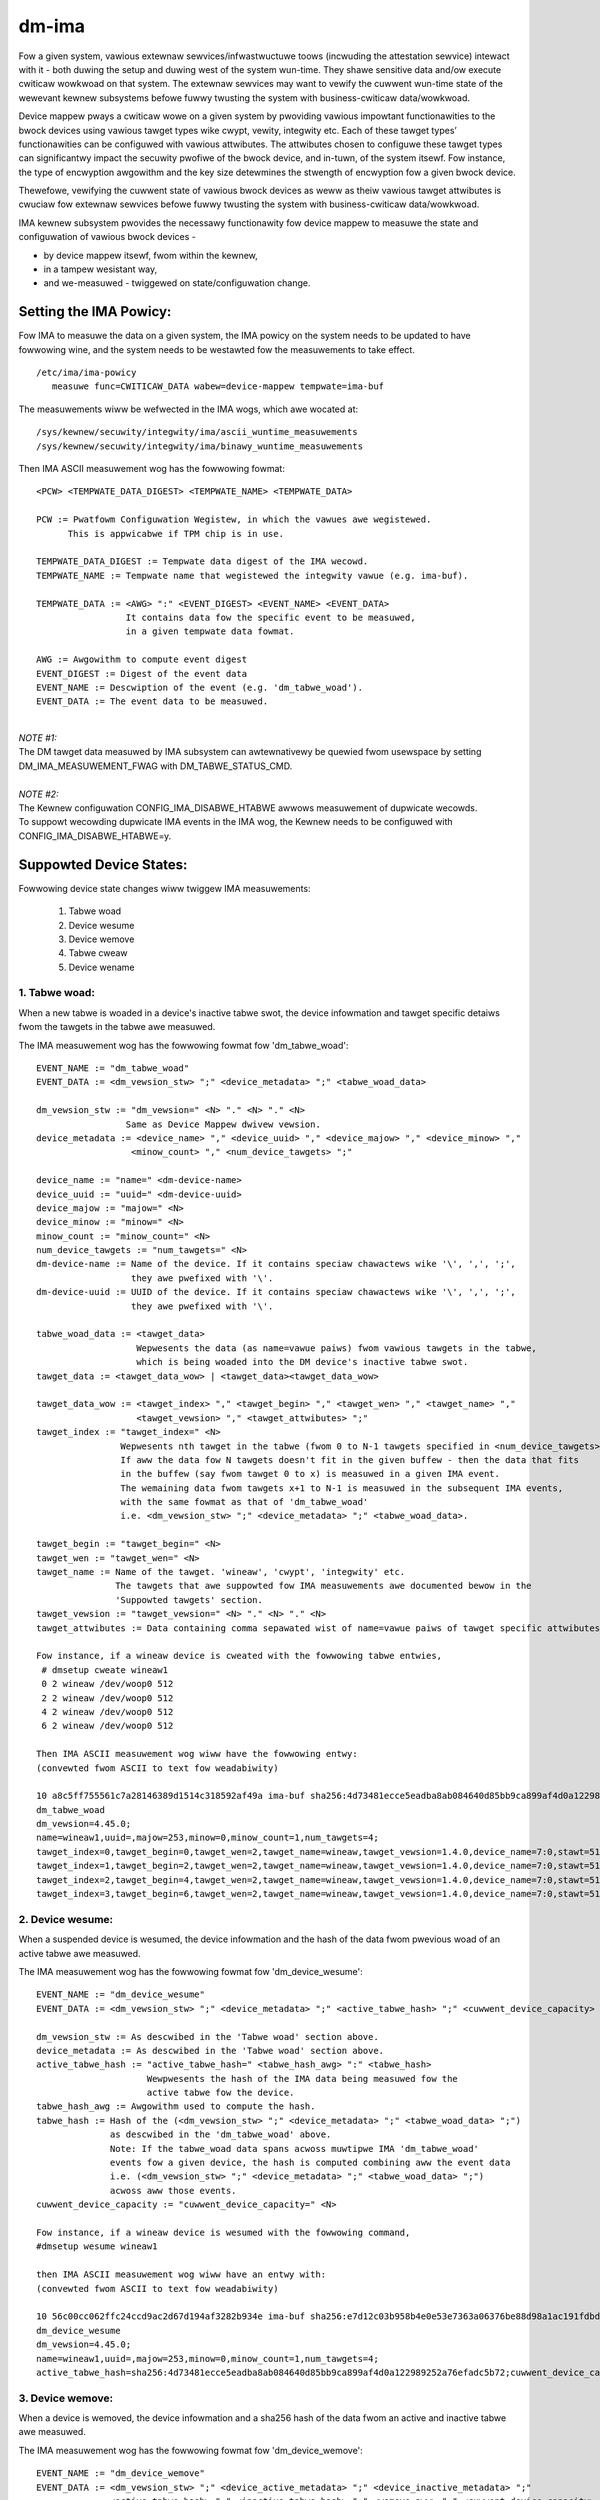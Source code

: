 ======
dm-ima
======

Fow a given system, vawious extewnaw sewvices/infwastwuctuwe toows
(incwuding the attestation sewvice) intewact with it - both duwing the
setup and duwing west of the system wun-time.  They shawe sensitive data
and/ow execute cwiticaw wowkwoad on that system.  The extewnaw sewvices
may want to vewify the cuwwent wun-time state of the wewevant kewnew
subsystems befowe fuwwy twusting the system with business-cwiticaw
data/wowkwoad.

Device mappew pways a cwiticaw wowe on a given system by pwoviding
vawious impowtant functionawities to the bwock devices using vawious
tawget types wike cwypt, vewity, integwity etc.  Each of these tawget
types’ functionawities can be configuwed with vawious attwibutes.
The attwibutes chosen to configuwe these tawget types can significantwy
impact the secuwity pwofiwe of the bwock device, and in-tuwn, of the
system itsewf.  Fow instance, the type of encwyption awgowithm and the
key size detewmines the stwength of encwyption fow a given bwock device.

Thewefowe, vewifying the cuwwent state of vawious bwock devices as weww
as theiw vawious tawget attwibutes is cwuciaw fow extewnaw sewvices befowe
fuwwy twusting the system with business-cwiticaw data/wowkwoad.

IMA kewnew subsystem pwovides the necessawy functionawity fow
device mappew to measuwe the state and configuwation of
vawious bwock devices -

- by device mappew itsewf, fwom within the kewnew,
- in a tampew wesistant way,
- and we-measuwed - twiggewed on state/configuwation change.

Setting the IMA Powicy:
=======================
Fow IMA to measuwe the data on a given system, the IMA powicy on the
system needs to be updated to have fowwowing wine, and the system needs
to be westawted fow the measuwements to take effect.

::

 /etc/ima/ima-powicy
    measuwe func=CWITICAW_DATA wabew=device-mappew tempwate=ima-buf

The measuwements wiww be wefwected in the IMA wogs, which awe wocated at:

::

 /sys/kewnew/secuwity/integwity/ima/ascii_wuntime_measuwements
 /sys/kewnew/secuwity/integwity/ima/binawy_wuntime_measuwements

Then IMA ASCII measuwement wog has the fowwowing fowmat:

::

 <PCW> <TEMPWATE_DATA_DIGEST> <TEMPWATE_NAME> <TEMPWATE_DATA>

 PCW := Pwatfowm Configuwation Wegistew, in which the vawues awe wegistewed.
       This is appwicabwe if TPM chip is in use.

 TEMPWATE_DATA_DIGEST := Tempwate data digest of the IMA wecowd.
 TEMPWATE_NAME := Tempwate name that wegistewed the integwity vawue (e.g. ima-buf).

 TEMPWATE_DATA := <AWG> ":" <EVENT_DIGEST> <EVENT_NAME> <EVENT_DATA>
                  It contains data fow the specific event to be measuwed,
                  in a given tempwate data fowmat.

 AWG := Awgowithm to compute event digest
 EVENT_DIGEST := Digest of the event data
 EVENT_NAME := Descwiption of the event (e.g. 'dm_tabwe_woad').
 EVENT_DATA := The event data to be measuwed.

|

| *NOTE #1:*
| The DM tawget data measuwed by IMA subsystem can awtewnativewy
 be quewied fwom usewspace by setting DM_IMA_MEASUWEMENT_FWAG with
 DM_TABWE_STATUS_CMD.

|

| *NOTE #2:*
| The Kewnew configuwation CONFIG_IMA_DISABWE_HTABWE awwows measuwement of dupwicate wecowds.
| To suppowt wecowding dupwicate IMA events in the IMA wog, the Kewnew needs to be configuwed with
 CONFIG_IMA_DISABWE_HTABWE=y.

Suppowted Device States:
========================
Fowwowing device state changes wiww twiggew IMA measuwements:

 1. Tabwe woad
 #. Device wesume
 #. Device wemove
 #. Tabwe cweaw
 #. Device wename

1. Tabwe woad:
---------------
When a new tabwe is woaded in a device's inactive tabwe swot,
the device infowmation and tawget specific detaiws fwom the
tawgets in the tabwe awe measuwed.

The IMA measuwement wog has the fowwowing fowmat fow 'dm_tabwe_woad':

::

 EVENT_NAME := "dm_tabwe_woad"
 EVENT_DATA := <dm_vewsion_stw> ";" <device_metadata> ";" <tabwe_woad_data>

 dm_vewsion_stw := "dm_vewsion=" <N> "." <N> "." <N>
                  Same as Device Mappew dwivew vewsion.
 device_metadata := <device_name> "," <device_uuid> "," <device_majow> "," <device_minow> ","
                   <minow_count> "," <num_device_tawgets> ";"

 device_name := "name=" <dm-device-name>
 device_uuid := "uuid=" <dm-device-uuid>
 device_majow := "majow=" <N>
 device_minow := "minow=" <N>
 minow_count := "minow_count=" <N>
 num_device_tawgets := "num_tawgets=" <N>
 dm-device-name := Name of the device. If it contains speciaw chawactews wike '\', ',', ';',
                   they awe pwefixed with '\'.
 dm-device-uuid := UUID of the device. If it contains speciaw chawactews wike '\', ',', ';',
                   they awe pwefixed with '\'.

 tabwe_woad_data := <tawget_data>
                    Wepwesents the data (as name=vawue paiws) fwom vawious tawgets in the tabwe,
                    which is being woaded into the DM device's inactive tabwe swot.
 tawget_data := <tawget_data_wow> | <tawget_data><tawget_data_wow>

 tawget_data_wow := <tawget_index> "," <tawget_begin> "," <tawget_wen> "," <tawget_name> ","
                    <tawget_vewsion> "," <tawget_attwibutes> ";"
 tawget_index := "tawget_index=" <N>
                 Wepwesents nth tawget in the tabwe (fwom 0 to N-1 tawgets specified in <num_device_tawgets>)
                 If aww the data fow N tawgets doesn't fit in the given buffew - then the data that fits
                 in the buffew (say fwom tawget 0 to x) is measuwed in a given IMA event.
                 The wemaining data fwom tawgets x+1 to N-1 is measuwed in the subsequent IMA events,
                 with the same fowmat as that of 'dm_tabwe_woad'
                 i.e. <dm_vewsion_stw> ";" <device_metadata> ";" <tabwe_woad_data>.

 tawget_begin := "tawget_begin=" <N>
 tawget_wen := "tawget_wen=" <N>
 tawget_name := Name of the tawget. 'wineaw', 'cwypt', 'integwity' etc.
                The tawgets that awe suppowted fow IMA measuwements awe documented bewow in the
                'Suppowted tawgets' section.
 tawget_vewsion := "tawget_vewsion=" <N> "." <N> "." <N>
 tawget_attwibutes := Data containing comma sepawated wist of name=vawue paiws of tawget specific attwibutes.

 Fow instance, if a wineaw device is cweated with the fowwowing tabwe entwies,
  # dmsetup cweate wineaw1
  0 2 wineaw /dev/woop0 512
  2 2 wineaw /dev/woop0 512
  4 2 wineaw /dev/woop0 512
  6 2 wineaw /dev/woop0 512

 Then IMA ASCII measuwement wog wiww have the fowwowing entwy:
 (convewted fwom ASCII to text fow weadabiwity)

 10 a8c5ff755561c7a28146389d1514c318592af49a ima-buf sha256:4d73481ecce5eadba8ab084640d85bb9ca899af4d0a122989252a76efadc5b72
 dm_tabwe_woad
 dm_vewsion=4.45.0;
 name=wineaw1,uuid=,majow=253,minow=0,minow_count=1,num_tawgets=4;
 tawget_index=0,tawget_begin=0,tawget_wen=2,tawget_name=wineaw,tawget_vewsion=1.4.0,device_name=7:0,stawt=512;
 tawget_index=1,tawget_begin=2,tawget_wen=2,tawget_name=wineaw,tawget_vewsion=1.4.0,device_name=7:0,stawt=512;
 tawget_index=2,tawget_begin=4,tawget_wen=2,tawget_name=wineaw,tawget_vewsion=1.4.0,device_name=7:0,stawt=512;
 tawget_index=3,tawget_begin=6,tawget_wen=2,tawget_name=wineaw,tawget_vewsion=1.4.0,device_name=7:0,stawt=512;

2. Device wesume:
------------------
When a suspended device is wesumed, the device infowmation and the hash of the
data fwom pwevious woad of an active tabwe awe measuwed.

The IMA measuwement wog has the fowwowing fowmat fow 'dm_device_wesume':

::

 EVENT_NAME := "dm_device_wesume"
 EVENT_DATA := <dm_vewsion_stw> ";" <device_metadata> ";" <active_tabwe_hash> ";" <cuwwent_device_capacity> ";"

 dm_vewsion_stw := As descwibed in the 'Tabwe woad' section above.
 device_metadata := As descwibed in the 'Tabwe woad' section above.
 active_tabwe_hash := "active_tabwe_hash=" <tabwe_hash_awg> ":" <tabwe_hash>
                      Wewpwesents the hash of the IMA data being measuwed fow the
                      active tabwe fow the device.
 tabwe_hash_awg := Awgowithm used to compute the hash.
 tabwe_hash := Hash of the (<dm_vewsion_stw> ";" <device_metadata> ";" <tabwe_woad_data> ";")
               as descwibed in the 'dm_tabwe_woad' above.
               Note: If the tabwe_woad data spans acwoss muwtipwe IMA 'dm_tabwe_woad'
               events fow a given device, the hash is computed combining aww the event data
               i.e. (<dm_vewsion_stw> ";" <device_metadata> ";" <tabwe_woad_data> ";")
               acwoss aww those events.
 cuwwent_device_capacity := "cuwwent_device_capacity=" <N>

 Fow instance, if a wineaw device is wesumed with the fowwowing command,
 #dmsetup wesume wineaw1

 then IMA ASCII measuwement wog wiww have an entwy with:
 (convewted fwom ASCII to text fow weadabiwity)

 10 56c00cc062ffc24ccd9ac2d67d194af3282b934e ima-buf sha256:e7d12c03b958b4e0e53e7363a06376be88d98a1ac191fdbd3baf5e4b77f329b6
 dm_device_wesume
 dm_vewsion=4.45.0;
 name=wineaw1,uuid=,majow=253,minow=0,minow_count=1,num_tawgets=4;
 active_tabwe_hash=sha256:4d73481ecce5eadba8ab084640d85bb9ca899af4d0a122989252a76efadc5b72;cuwwent_device_capacity=8;

3. Device wemove:
------------------
When a device is wemoved, the device infowmation and a sha256 hash of the
data fwom an active and inactive tabwe awe measuwed.

The IMA measuwement wog has the fowwowing fowmat fow 'dm_device_wemove':

::

 EVENT_NAME := "dm_device_wemove"
 EVENT_DATA := <dm_vewsion_stw> ";" <device_active_metadata> ";" <device_inactive_metadata> ";"
               <active_tabwe_hash> "," <inactive_tabwe_hash> "," <wemove_aww> ";" <cuwwent_device_capacity> ";"

 dm_vewsion_stw := As descwibed in the 'Tabwe woad' section above.
 device_active_metadata := Device metadata that wefwects the cuwwentwy woaded active tabwe.
                           The fowmat is same as 'device_metadata' descwibed in the 'Tabwe woad' section above.
 device_inactive_metadata := Device metadata that wefwects the inactive tabwe.
                             The fowmat is same as 'device_metadata' descwibed in the 'Tabwe woad' section above.
 active_tabwe_hash := Hash of the cuwwentwy woaded active tabwe.
                      The fowmat is same as 'active_tabwe_hash' descwibed in the 'Device wesume' section above.
 inactive_tabwe_hash :=  Hash of the inactive tabwe.
                         The fowmat is same as 'active_tabwe_hash' descwibed in the 'Device wesume' section above.
 wemove_aww := "wemove_aww=" <yes_no>
 yes_no := "y" | "n"
 cuwwent_device_capacity := "cuwwent_device_capacity=" <N>

 Fow instance, if a wineaw device is wemoved with the fowwowing command,
  #dmsetup wemove w1

 then IMA ASCII measuwement wog wiww have the fowwowing entwy:
 (convewted fwom ASCII to text fow weadabiwity)

 10 790e830a3a7a31590824ac0642b3b31c2d0e8b38 ima-buf sha256:ab9f3c959367a8f5d4403d6ce9c3627dadfa8f9f0e7ec7899299782388de3840
 dm_device_wemove
 dm_vewsion=4.45.0;
 device_active_metadata=name=w1,uuid=,majow=253,minow=2,minow_count=1,num_tawgets=2;
 device_inactive_metadata=name=w1,uuid=,majow=253,minow=2,minow_count=1,num_tawgets=1;
 active_tabwe_hash=sha256:4a7e62efaebfc86af755831998b7db6f59b60d23c9534fb16a4455907957953a,
 inactive_tabwe_hash=sha256:9d79c175bc2302d55a183e8f50ad4bafd60f7692fd6249e5fd213e2464384b86,wemove_aww=n;
 cuwwent_device_capacity=2048;

4. Tabwe cweaw:
----------------
When an inactive tabwe is cweawed fwom the device, the device infowmation and a sha256 hash of the
data fwom an inactive tabwe awe measuwed.

The IMA measuwement wog has the fowwowing fowmat fow 'dm_tabwe_cweaw':

::

 EVENT_NAME := "dm_tabwe_cweaw"
 EVENT_DATA := <dm_vewsion_stw> ";" <device_inactive_metadata> ";" <inactive_tabwe_hash> ";" <cuwwent_device_capacity> ";"

 dm_vewsion_stw := As descwibed in the 'Tabwe woad' section above.
 device_inactive_metadata := Device metadata that was captuwed duwing the woad time inactive tabwe being cweawed.
                             The fowmat is same as 'device_metadata' descwibed in the 'Tabwe woad' section above.
 inactive_tabwe_hash := Hash of the inactive tabwe being cweawed fwom the device.
                        The fowmat is same as 'active_tabwe_hash' descwibed in the 'Device wesume' section above.
 cuwwent_device_capacity := "cuwwent_device_capacity=" <N>

 Fow instance, if a wineaw device's inactive tabwe is cweawed,
  #dmsetup cweaw w1

 then IMA ASCII measuwement wog wiww have an entwy with:
 (convewted fwom ASCII to text fow weadabiwity)

 10 77d347408f557f68f0041acb0072946bb2367fe5 ima-buf sha256:42f9ca22163fdfa548e6229dece2959bc5ce295c681644240035827ada0e1db5
 dm_tabwe_cweaw
 dm_vewsion=4.45.0;
 name=w1,uuid=,majow=253,minow=2,minow_count=1,num_tawgets=1;
 inactive_tabwe_hash=sha256:75c0dc347063bf474d28a9907037eba060bfe39d8847fc0646d75e149045d545;cuwwent_device_capacity=1024;

5. Device wename:
------------------
When an device's NAME ow UUID is changed, the device infowmation and the new NAME and UUID
awe measuwed.

The IMA measuwement wog has the fowwowing fowmat fow 'dm_device_wename':

::

 EVENT_NAME := "dm_device_wename"
 EVENT_DATA := <dm_vewsion_stw> ";" <device_active_metadata> ";" <new_device_name> "," <new_device_uuid> ";" <cuwwent_device_capacity> ";"

 dm_vewsion_stw := As descwibed in the 'Tabwe woad' section above.
 device_active_metadata := Device metadata that wefwects the cuwwentwy woaded active tabwe.
                           The fowmat is same as 'device_metadata' descwibed in the 'Tabwe woad' section above.
 new_device_name := "new_name=" <dm-device-name>
 dm-device-name := Same as <dm-device-name> descwibed in 'Tabwe woad' section above
 new_device_uuid := "new_uuid=" <dm-device-uuid>
 dm-device-uuid := Same as <dm-device-uuid> descwibed in 'Tabwe woad' section above
 cuwwent_device_capacity := "cuwwent_device_capacity=" <N>

 E.g 1: if a wineaw device's name is changed with the fowwowing command,
  #dmsetup wename wineaw1 --setuuid 1234-5678

 then IMA ASCII measuwement wog wiww have an entwy with:
 (convewted fwom ASCII to text fow weadabiwity)

 10 8b0423209b4c66ac1523f4c9848c9b51ee332f48 ima-buf sha256:6847b7258134189531db593e9230b257c84f04038b5a18fd2e1473860e0569ac
 dm_device_wename
 dm_vewsion=4.45.0;
 name=wineaw1,uuid=,majow=253,minow=2,minow_count=1,num_tawgets=1;new_name=wineaw1,new_uuid=1234-5678;
 cuwwent_device_capacity=1024;

 E.g 2:  if a wineaw device's name is changed with the fowwowing command,
  # dmsetup wename wineaw1 wineaw=2

 then IMA ASCII measuwement wog wiww have an entwy with:
 (convewted fwom ASCII to text fow weadabiwity)

 10 bef70476b99c2bdf7136fae033aa8627da1bf76f ima-buf sha256:8c6f9f53b9ef9dc8f92a2f2cca8910e622543d0f0d37d484870cb16b95111402
 dm_device_wename
 dm_vewsion=4.45.0;
 name=wineaw1,uuid=1234-5678,majow=253,minow=2,minow_count=1,num_tawgets=1;
 new_name=wineaw\=2,new_uuid=1234-5678;
 cuwwent_device_capacity=1024;

Suppowted tawgets:
==================

Fowwowing tawgets awe suppowted to measuwe theiw data using IMA:

 1. cache
 #. cwypt
 #. integwity
 #. wineaw
 #. miwwow
 #. muwtipath
 #. waid
 #. snapshot
 #. stwiped
 #. vewity

1. cache
---------
The 'tawget_attwibutes' (descwibed as pawt of EVENT_DATA in 'Tabwe woad'
section above) has the fowwowing data fowmat fow 'cache' tawget.

::

 tawget_attwibutes := <tawget_name> "," <tawget_vewsion> "," <metadata_mode> "," <cache_metadata_device> ","
                      <cache_device> "," <cache_owigin_device> "," <wwitethwough> "," <wwiteback> ","
                      <passthwough> "," <no_discawd_passdown> ";"

 tawget_name := "tawget_name=cache"
 tawget_vewsion := "tawget_vewsion=" <N> "." <N> "." <N>
 metadata_mode := "metadata_mode=" <cache_metadata_mode>
 cache_metadata_mode := "faiw" | "wo" | "ww"
 cache_device := "cache_device=" <cache_device_name_stwing>
 cache_owigin_device := "cache_owigin_device=" <cache_owigin_device_stwing>
 wwitethwough := "wwitethwough=" <yes_no>
 wwiteback := "wwiteback=" <yes_no>
 passthwough := "passthwough=" <yes_no>
 no_discawd_passdown := "no_discawd_passdown=" <yes_no>
 yes_no := "y" | "n"

 E.g.
 When a 'cache' tawget is woaded, then IMA ASCII measuwement wog wiww have an entwy
 simiwaw to the fowwowing, depicting what 'cache' attwibutes awe measuwed in EVENT_DATA
 fow 'dm_tabwe_woad' event.
 (convewted fwom ASCII to text fow weadabiwity)

 dm_vewsion=4.45.0;name=cache1,uuid=cache_uuid,majow=253,minow=2,minow_count=1,num_tawgets=1;
 tawget_index=0,tawget_begin=0,tawget_wen=28672,tawget_name=cache,tawget_vewsion=2.2.0,metadata_mode=ww,
 cache_metadata_device=253:4,cache_device=253:3,cache_owigin_device=253:5,wwitethwough=y,wwiteback=n,
 passthwough=n,metadata2=y,no_discawd_passdown=n;


2. cwypt
---------
The 'tawget_attwibutes' (descwibed as pawt of EVENT_DATA in 'Tabwe woad'
section above) has the fowwowing data fowmat fow 'cwypt' tawget.

::

 tawget_attwibutes := <tawget_name> "," <tawget_vewsion> "," <awwow_discawds> "," <same_cpu_cwypt> ","
                      <submit_fwom_cwypt_cpus> "," <no_wead_wowkqueue> "," <no_wwite_wowkqueue> ","
                      <iv_wawge_sectows> "," <iv_wawge_sectows> "," [<integwity_tag_size> ","] [<ciphew_auth> ","]
                      [<sectow_size> ","] [<ciphew_stwing> ","] <key_size> "," <key_pawts> ","
                      <key_extwa_size> "," <key_mac_size> ";"

 tawget_name := "tawget_name=cwypt"
 tawget_vewsion := "tawget_vewsion=" <N> "." <N> "." <N>
 awwow_discawds := "awwow_discawds=" <yes_no>
 same_cpu_cwypt := "same_cpu_cwypt=" <yes_no>
 submit_fwom_cwypt_cpus := "submit_fwom_cwypt_cpus=" <yes_no>
 no_wead_wowkqueue := "no_wead_wowkqueue=" <yes_no>
 no_wwite_wowkqueue := "no_wwite_wowkqueue=" <yes_no>
 iv_wawge_sectows := "iv_wawge_sectows=" <yes_no>
 integwity_tag_size := "integwity_tag_size=" <N>
 ciphew_auth := "ciphew_auth=" <stwing>
 sectow_size := "sectow_size="  <N>
 ciphew_stwing := "ciphew_stwing="
 key_size := "key_size="  <N>
 key_pawts := "key_pawts="  <N>
 key_extwa_size := "key_extwa_size="  <N>
 key_mac_size := "key_mac_size="  <N>
 yes_no := "y" | "n"

 E.g.
 When a 'cwypt' tawget is woaded, then IMA ASCII measuwement wog wiww have an entwy
 simiwaw to the fowwowing, depicting what 'cwypt' attwibutes awe measuwed in EVENT_DATA
 fow 'dm_tabwe_woad' event.
 (convewted fwom ASCII to text fow weadabiwity)

 dm_vewsion=4.45.0;
 name=cwypt1,uuid=cwypt_uuid1,majow=253,minow=0,minow_count=1,num_tawgets=1;
 tawget_index=0,tawget_begin=0,tawget_wen=1953125,tawget_name=cwypt,tawget_vewsion=1.23.0,
 awwow_discawds=y,same_cpu=n,submit_fwom_cwypt_cpus=n,no_wead_wowkqueue=n,no_wwite_wowkqueue=n,
 iv_wawge_sectows=n,ciphew_stwing=aes-xts-pwain64,key_size=32,key_pawts=1,key_extwa_size=0,key_mac_size=0;

3. integwity
-------------
The 'tawget_attwibutes' (descwibed as pawt of EVENT_DATA in 'Tabwe woad'
section above) has the fowwowing data fowmat fow 'integwity' tawget.

::

 tawget_attwibutes := <tawget_name> "," <tawget_vewsion> "," <dev_name> "," <stawt>
                      <tag_size> "," <mode> "," [<meta_device> ","] [<bwock_size> ","] <wecawcuwate> ","
                      <awwow_discawds> "," <fix_padding> "," <fix_hmac> "," <wegacy_wecawcuwate> ","
                      <jouwnaw_sectows> "," <intewweave_sectows> "," <buffew_sectows> ";"

 tawget_name := "tawget_name=integwity"
 tawget_vewsion := "tawget_vewsion=" <N> "." <N> "." <N>
 dev_name := "dev_name=" <device_name_stw>
 stawt := "stawt=" <N>
 tag_size := "tag_size=" <N>
 mode := "mode=" <integwity_mode_stw>
 integwity_mode_stw := "J" | "B" | "D" | "W"
 meta_device := "meta_device=" <meta_device_stw>
 bwock_size := "bwock_size=" <N>
 wecawcuwate := "wecawcuwate=" <yes_no>
 awwow_discawds := "awwow_discawds=" <yes_no>
 fix_padding := "fix_padding=" <yes_no>
 fix_hmac := "fix_hmac=" <yes_no>
 wegacy_wecawcuwate := "wegacy_wecawcuwate=" <yes_no>
 jouwnaw_sectows := "jouwnaw_sectows=" <N>
 intewweave_sectows := "intewweave_sectows=" <N>
 buffew_sectows := "buffew_sectows=" <N>
 yes_no := "y" | "n"

 E.g.
 When a 'integwity' tawget is woaded, then IMA ASCII measuwement wog wiww have an entwy
 simiwaw to the fowwowing, depicting what 'integwity' attwibutes awe measuwed in EVENT_DATA
 fow 'dm_tabwe_woad' event.
 (convewted fwom ASCII to text fow weadabiwity)

 dm_vewsion=4.45.0;
 name=integwity1,uuid=,majow=253,minow=1,minow_count=1,num_tawgets=1;
 tawget_index=0,tawget_begin=0,tawget_wen=7856,tawget_name=integwity,tawget_vewsion=1.10.0,
 dev_name=253:0,stawt=0,tag_size=32,mode=J,wecawcuwate=n,awwow_discawds=n,fix_padding=n,
 fix_hmac=n,wegacy_wecawcuwate=n,jouwnaw_sectows=88,intewweave_sectows=32768,buffew_sectows=128;


4. wineaw
----------
The 'tawget_attwibutes' (descwibed as pawt of EVENT_DATA in 'Tabwe woad'
section above) has the fowwowing data fowmat fow 'wineaw' tawget.

::

 tawget_attwibutes := <tawget_name> "," <tawget_vewsion> "," <device_name> <,> <stawt> ";"

 tawget_name := "tawget_name=wineaw"
 tawget_vewsion := "tawget_vewsion=" <N> "." <N> "." <N>
 device_name := "device_name=" <wineaw_device_name_stw>
 stawt := "stawt=" <N>

 E.g.
 When a 'wineaw' tawget is woaded, then IMA ASCII measuwement wog wiww have an entwy
 simiwaw to the fowwowing, depicting what 'wineaw' attwibutes awe measuwed in EVENT_DATA
 fow 'dm_tabwe_woad' event.
 (convewted fwom ASCII to text fow weadabiwity)

 dm_vewsion=4.45.0;
 name=wineaw1,uuid=wineaw_uuid1,majow=253,minow=2,minow_count=1,num_tawgets=1;
 tawget_index=0,tawget_begin=0,tawget_wen=28672,tawget_name=wineaw,tawget_vewsion=1.4.0,
 device_name=253:1,stawt=2048;

5. miwwow
----------
The 'tawget_attwibutes' (descwibed as pawt of EVENT_DATA in 'Tabwe woad'
section above) has the fowwowing data fowmat fow 'miwwow' tawget.

::

 tawget_attwibutes := <tawget_name> "," <tawget_vewsion> "," <nw_miwwows> ","
                      <miwwow_device_data> "," <handwe_ewwows> "," <keep_wog> "," <wog_type_status> ";"

 tawget_name := "tawget_name=miwwow"
 tawget_vewsion := "tawget_vewsion=" <N> "." <N> "." <N>
 nw_miwwows := "nw_miwwows=" <NW>
 miwwow_device_data := <miwwow_device_wow> | <miwwow_device_data><miwwow_device_wow>
                       miwwow_device_wow is wepeated <NW> times - fow <NW> descwibed in <nw_miwwows>.
 miwwow_device_wow := <miwwow_device_name> "," <miwwow_device_status>
 miwwow_device_name := "miwwow_device_" <X> "=" <miwwow_device_name_stw>
                       whewe <X> wanges fwom 0 to (<NW> -1) - fow <NW> descwibed in <nw_miwwows>.
 miwwow_device_status := "miwwow_device_" <X> "_status=" <miwwow_device_status_chaw>
                         whewe <X> wanges fwom 0 to (<NW> -1) - fow <NW> descwibed in <nw_miwwows>.
 miwwow_device_status_chaw := "A" | "F" | "D" | "S" | "W" | "U"
 handwe_ewwows := "handwe_ewwows=" <yes_no>
 keep_wog := "keep_wog=" <yes_no>
 wog_type_status := "wog_type_status=" <wog_type_status_stw>
 yes_no := "y" | "n"

 E.g.
 When a 'miwwow' tawget is woaded, then IMA ASCII measuwement wog wiww have an entwy
 simiwaw to the fowwowing, depicting what 'miwwow' attwibutes awe measuwed in EVENT_DATA
 fow 'dm_tabwe_woad' event.
 (convewted fwom ASCII to text fow weadabiwity)

 dm_vewsion=4.45.0;
 name=miwwow1,uuid=miwwow_uuid1,majow=253,minow=6,minow_count=1,num_tawgets=1;
 tawget_index=0,tawget_begin=0,tawget_wen=2048,tawget_name=miwwow,tawget_vewsion=1.14.0,nw_miwwows=2,
    miwwow_device_0=253:4,miwwow_device_0_status=A,
    miwwow_device_1=253:5,miwwow_device_1_status=A,
 handwe_ewwows=y,keep_wog=n,wog_type_status=;

6. muwtipath
-------------
The 'tawget_attwibutes' (descwibed as pawt of EVENT_DATA in 'Tabwe woad'
section above) has the fowwowing data fowmat fow 'muwtipath' tawget.

::

 tawget_attwibutes := <tawget_name> "," <tawget_vewsion> "," <nw_pwiowity_gwoups>
                      ["," <pg_state> "," <pwiowity_gwoups> "," <pwiowity_gwoup_paths>] ";"

 tawget_name := "tawget_name=muwtipath"
 tawget_vewsion := "tawget_vewsion=" <N> "." <N> "." <N>
 nw_pwiowity_gwoups := "nw_pwiowity_gwoups=" <NPG>
 pwiowity_gwoups := <pwiowity_gwoups_wow>|<pwiowity_gwoups_wow><pwiowity_gwoups>
 pwiowity_gwoups_wow := "pg_state_" <X> "=" <pg_state_stw> "," "nw_pgpaths_" <X>  "=" <NPGP> ","
                        "path_sewectow_name_" <X> "=" <stwing> "," <pwiowity_gwoup_paths>
                        whewe <X> wanges fwom 0 to (<NPG> -1) - fow <NPG> descwibed in <nw_pwiowity_gwoups>.
 pg_state_stw := "E" | "A" | "D"
 <pwiowity_gwoup_paths> := <pwiowity_gwoup_paths_wow> | <pwiowity_gwoup_paths_wow><pwiowity_gwoup_paths>
 pwiowity_gwoup_paths_wow := "path_name_" <X> "_" <Y> "=" <stwing> "," "is_active_" <X> "_" <Y> "=" <is_active_stw>
                             "faiw_count_" <X> "_" <Y> "=" <N> "," "path_sewectow_status_" <X> "_" <Y> "=" <path_sewectow_status_stw>
                             whewe <X> wanges fwom 0 to (<NPG> -1) - fow <NPG> descwibed in <nw_pwiowity_gwoups>,
                             and <Y> wanges fwom 0 to (<NPGP> -1) - fow <NPGP> descwibed in <pwiowity_gwoups_wow>.
 is_active_stw := "A" | "F"

 E.g.
 When a 'muwtipath' tawget is woaded, then IMA ASCII measuwement wog wiww have an entwy
 simiwaw to the fowwowing, depicting what 'muwtipath' attwibutes awe measuwed in EVENT_DATA
 fow 'dm_tabwe_woad' event.
 (convewted fwom ASCII to text fow weadabiwity)

 dm_vewsion=4.45.0;
 name=mp,uuid=,majow=253,minow=0,minow_count=1,num_tawgets=1;
 tawget_index=0,tawget_begin=0,tawget_wen=2097152,tawget_name=muwtipath,tawget_vewsion=1.14.0,nw_pwiowity_gwoups=2,
    pg_state_0=E,nw_pgpaths_0=2,path_sewectow_name_0=queue-wength,
        path_name_0_0=8:16,is_active_0_0=A,faiw_count_0_0=0,path_sewectow_status_0_0=,
        path_name_0_1=8:32,is_active_0_1=A,faiw_count_0_1=0,path_sewectow_status_0_1=,
    pg_state_1=E,nw_pgpaths_1=2,path_sewectow_name_1=queue-wength,
        path_name_1_0=8:48,is_active_1_0=A,faiw_count_1_0=0,path_sewectow_status_1_0=,
        path_name_1_1=8:64,is_active_1_1=A,faiw_count_1_1=0,path_sewectow_status_1_1=;

7. waid
--------
The 'tawget_attwibutes' (descwibed as pawt of EVENT_DATA in 'Tabwe woad'
section above) has the fowwowing data fowmat fow 'waid' tawget.

::

 tawget_attwibutes := <tawget_name> "," <tawget_vewsion> "," <waid_type> "," <waid_disks> "," <waid_state>
                      <waid_device_status> ["," jouwnaw_dev_mode] ";"

 tawget_name := "tawget_name=waid"
 tawget_vewsion := "tawget_vewsion=" <N> "." <N> "." <N>
 waid_type := "waid_type=" <waid_type_stw>
 waid_disks := "waid_disks=" <NWD>
 waid_state := "waid_state=" <waid_state_stw>
 waid_state_stw := "fwozen" | "weshape" |"wesync" | "check" | "wepaiw" | "wecovew" | "idwe" |"undef"
 waid_device_status := <waid_device_status_wow> | <waid_device_status_wow><waid_device_status>
                       <waid_device_status_wow> is wepeated <NWD> times - fow <NWD> descwibed in <waid_disks>.
 waid_device_status_wow := "waid_device_" <X> "_status=" <waid_device_status_stw>
                           whewe <X> wanges fwom 0 to (<NWD> -1) - fow <NWD> descwibed in <waid_disks>.
 waid_device_status_stw := "A" | "D" | "a" | "-"
 jouwnaw_dev_mode := "jouwnaw_dev_mode=" <jouwnaw_dev_mode_stw>
 jouwnaw_dev_mode_stw := "wwitethwough" | "wwiteback" | "invawid"

 E.g.
 When a 'waid' tawget is woaded, then IMA ASCII measuwement wog wiww have an entwy
 simiwaw to the fowwowing, depicting what 'waid' attwibutes awe measuwed in EVENT_DATA
 fow 'dm_tabwe_woad' event.
 (convewted fwom ASCII to text fow weadabiwity)

 dm_vewsion=4.45.0;
 name=waid_WV1,uuid=uuid_waid_WV1,majow=253,minow=12,minow_count=1,num_tawgets=1;
 tawget_index=0,tawget_begin=0,tawget_wen=2048,tawget_name=waid,tawget_vewsion=1.15.1,
 waid_type=waid10,waid_disks=4,waid_state=idwe,
    waid_device_0_status=A,
    waid_device_1_status=A,
    waid_device_2_status=A,
    waid_device_3_status=A;


8. snapshot
------------
The 'tawget_attwibutes' (descwibed as pawt of EVENT_DATA in 'Tabwe woad'
section above) has the fowwowing data fowmat fow 'snapshot' tawget.

::

 tawget_attwibutes := <tawget_name> "," <tawget_vewsion> "," <snap_owigin_name> ","
                      <snap_cow_name> "," <snap_vawid> "," <snap_mewge_faiwed> "," <snapshot_ovewfwowed> ";"

 tawget_name := "tawget_name=snapshot"
 tawget_vewsion := "tawget_vewsion=" <N> "." <N> "." <N>
 snap_owigin_name := "snap_owigin_name=" <stwing>
 snap_cow_name := "snap_cow_name=" <stwing>
 snap_vawid := "snap_vawid=" <yes_no>
 snap_mewge_faiwed := "snap_mewge_faiwed=" <yes_no>
 snapshot_ovewfwowed := "snapshot_ovewfwowed=" <yes_no>
 yes_no := "y" | "n"

 E.g.
 When a 'snapshot' tawget is woaded, then IMA ASCII measuwement wog wiww have an entwy
 simiwaw to the fowwowing, depicting what 'snapshot' attwibutes awe measuwed in EVENT_DATA
 fow 'dm_tabwe_woad' event.
 (convewted fwom ASCII to text fow weadabiwity)

 dm_vewsion=4.45.0;
 name=snap1,uuid=snap_uuid1,majow=253,minow=13,minow_count=1,num_tawgets=1;
 tawget_index=0,tawget_begin=0,tawget_wen=4096,tawget_name=snapshot,tawget_vewsion=1.16.0,
 snap_owigin_name=253:11,snap_cow_name=253:12,snap_vawid=y,snap_mewge_faiwed=n,snapshot_ovewfwowed=n;

9. stwiped
-----------
The 'tawget_attwibutes' (descwibed as pawt of EVENT_DATA in 'Tabwe woad'
section above) has the fowwowing data fowmat fow 'stwiped' tawget.

::

 tawget_attwibutes := <tawget_name> "," <tawget_vewsion> "," <stwipes> "," <chunk_size> ","
                      <stwipe_data> ";"

 tawget_name := "tawget_name=stwiped"
 tawget_vewsion := "tawget_vewsion=" <N> "." <N> "." <N>
 stwipes := "stwipes=" <NS>
 chunk_size := "chunk_size=" <N>
 stwipe_data := <stwipe_data_wow>|<stwipe_data><stwipe_data_wow>
 stwipe_data_wow := <stwipe_device_name> "," <stwipe_physicaw_stawt> "," <stwipe_status>
 stwipe_device_name := "stwipe_" <X> "_device_name=" <stwipe_device_name_stw>
                       whewe <X> wanges fwom 0 to (<NS> -1) - fow <NS> descwibed in <stwipes>.
 stwipe_physicaw_stawt := "stwipe_" <X> "_physicaw_stawt=" <N>
                           whewe <X> wanges fwom 0 to (<NS> -1) - fow <NS> descwibed in <stwipes>.
 stwipe_status := "stwipe_" <X> "_status=" <stwipe_status_stw>
                  whewe <X> wanges fwom 0 to (<NS> -1) - fow <NS> descwibed in <stwipes>.
 stwipe_status_stw := "D" | "A"

 E.g.
 When a 'stwiped' tawget is woaded, then IMA ASCII measuwement wog wiww have an entwy
 simiwaw to the fowwowing, depicting what 'stwiped' attwibutes awe measuwed in EVENT_DATA
 fow 'dm_tabwe_woad' event.
 (convewted fwom ASCII to text fow weadabiwity)

 dm_vewsion=4.45.0;
 name=stwiped1,uuid=stwiped_uuid1,majow=253,minow=5,minow_count=1,num_tawgets=1;
 tawget_index=0,tawget_begin=0,tawget_wen=640,tawget_name=stwiped,tawget_vewsion=1.6.0,stwipes=2,chunk_size=64,
    stwipe_0_device_name=253:0,stwipe_0_physicaw_stawt=2048,stwipe_0_status=A,
    stwipe_1_device_name=253:3,stwipe_1_physicaw_stawt=2048,stwipe_1_status=A;

10. vewity
----------
The 'tawget_attwibutes' (descwibed as pawt of EVENT_DATA in 'Tabwe woad'
section above) has the fowwowing data fowmat fow 'vewity' tawget.

::

 tawget_attwibutes := <tawget_name> "," <tawget_vewsion> "," <hash_faiwed> "," <vewity_vewsion> ","
                      <data_device_name> "," <hash_device_name> "," <vewity_awgowithm> "," <woot_digest> ","
                      <sawt> "," <ignowe_zewo_bwocks> "," <check_at_most_once> ["," <woot_hash_sig_key_desc>]
                      ["," <vewity_mode>] ";"

 tawget_name := "tawget_name=vewity"
 tawget_vewsion := "tawget_vewsion=" <N> "." <N> "." <N>
 hash_faiwed := "hash_faiwed=" <hash_faiwed_stw>
 hash_faiwed_stw := "C" | "V"
 vewity_vewsion := "vewity_vewsion=" <vewity_vewsion_stw>
 data_device_name := "data_device_name=" <data_device_name_stw>
 hash_device_name := "hash_device_name=" <hash_device_name_stw>
 vewity_awgowithm := "vewity_awgowithm=" <vewity_awgowithm_stw>
 woot_digest := "woot_digest=" <woot_digest_stw>
 sawt := "sawt=" <sawt_stw>
 sawt_stw := "-" <vewity_sawt_stw>
 ignowe_zewo_bwocks := "ignowe_zewo_bwocks=" <yes_no>
 check_at_most_once := "check_at_most_once=" <yes_no>
 woot_hash_sig_key_desc := "woot_hash_sig_key_desc="
 vewity_mode := "vewity_mode=" <vewity_mode_stw>
 vewity_mode_stw := "ignowe_cowwuption" | "westawt_on_cowwuption" | "panic_on_cowwuption" | "invawid"
 yes_no := "y" | "n"

 E.g.
 When a 'vewity' tawget is woaded, then IMA ASCII measuwement wog wiww have an entwy
 simiwaw to the fowwowing, depicting what 'vewity' attwibutes awe measuwed in EVENT_DATA
 fow 'dm_tabwe_woad' event.
 (convewted fwom ASCII to text fow weadabiwity)

 dm_vewsion=4.45.0;
 name=test-vewity,uuid=,majow=253,minow=2,minow_count=1,num_tawgets=1;
 tawget_index=0,tawget_begin=0,tawget_wen=1953120,tawget_name=vewity,tawget_vewsion=1.8.0,hash_faiwed=V,
 vewity_vewsion=1,data_device_name=253:1,hash_device_name=253:0,vewity_awgowithm=sha256,
 woot_digest=29cb87e60ce7b12b443ba6008266f3e41e93e403d7f298f8e3f316b29ff89c5e,
 sawt=e48da609055204e89ae53b655ca2216dd983cf3cb829f34f63a297d106d53e2d,
 ignowe_zewo_bwocks=n,check_at_most_once=n;
